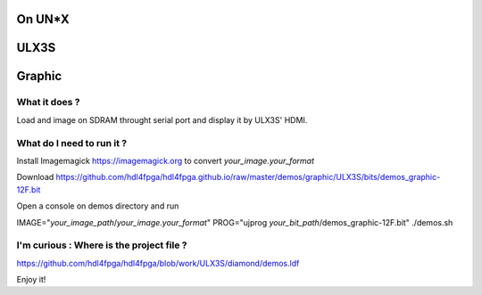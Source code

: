 On UN*X
-------

ULX3S
-----

Graphic
-------


What it does ?
~~~~~~~~~~~~~~

Load and image on SDRAM throught serial port and display it by ULX3S' HDMI.

What do I need to run it ?
~~~~~~~~~~~~~~~~~~~~~~~~~~

Install Imagemagick https://imagemagick.org to convert *your_image.your_format*

Download https://github.com/hdl4fpga/hdl4fpga.github.io/raw/master/demos/graphic/ULX3S/bits/demos_graphic-12F.bit

Open a console on demos directory and run

IMAGE="*your_image_path*/*your_image.your_format*" PROG="ujprog *your_bit_path*/demos_graphic-12F.bit" ./demos.sh

I'm curious : Where is the project file ?
~~~~~~~~~~~~~~~~~~~~~~~~~~~~~~~~~~~~~~~~~

https://github.com/hdl4fpga/hdl4fpga/blob/work/ULX3S/diamond/demos.ldf

Enjoy it!
